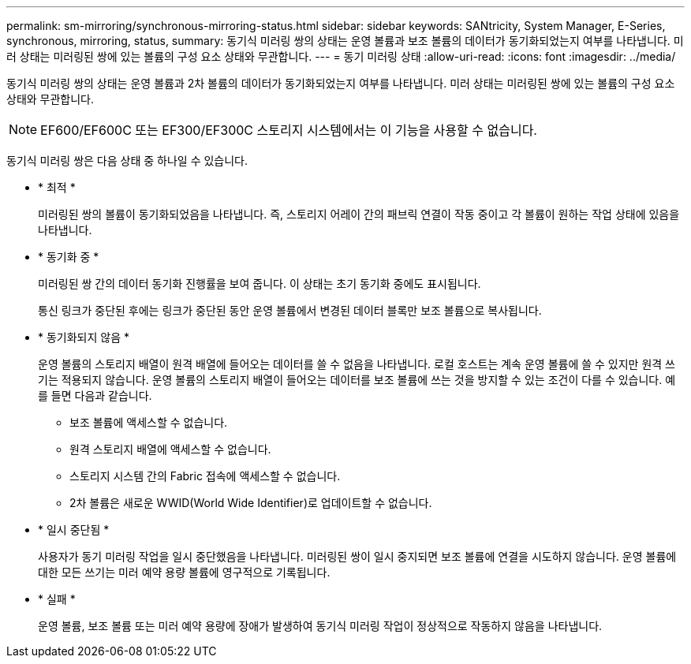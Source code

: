 ---
permalink: sm-mirroring/synchronous-mirroring-status.html 
sidebar: sidebar 
keywords: SANtricity, System Manager, E-Series, synchronous, mirroring, status, 
summary: 동기식 미러링 쌍의 상태는 운영 볼륨과 보조 볼륨의 데이터가 동기화되었는지 여부를 나타냅니다. 미러 상태는 미러링된 쌍에 있는 볼륨의 구성 요소 상태와 무관합니다. 
---
= 동기 미러링 상태
:allow-uri-read: 
:icons: font
:imagesdir: ../media/


[role="lead"]
동기식 미러링 쌍의 상태는 운영 볼륨과 2차 볼륨의 데이터가 동기화되었는지 여부를 나타냅니다. 미러 상태는 미러링된 쌍에 있는 볼륨의 구성 요소 상태와 무관합니다.

[NOTE]
====
EF600/EF600C 또는 EF300/EF300C 스토리지 시스템에서는 이 기능을 사용할 수 없습니다.

====
동기식 미러링 쌍은 다음 상태 중 하나일 수 있습니다.

* * 최적 *
+
미러링된 쌍의 볼륨이 동기화되었음을 나타냅니다. 즉, 스토리지 어레이 간의 패브릭 연결이 작동 중이고 각 볼륨이 원하는 작업 상태에 있음을 나타냅니다.

* * 동기화 중 *
+
미러링된 쌍 간의 데이터 동기화 진행률을 보여 줍니다. 이 상태는 초기 동기화 중에도 표시됩니다.

+
통신 링크가 중단된 후에는 링크가 중단된 동안 운영 볼륨에서 변경된 데이터 블록만 보조 볼륨으로 복사됩니다.

* * 동기화되지 않음 *
+
운영 볼륨의 스토리지 배열이 원격 배열에 들어오는 데이터를 쓸 수 없음을 나타냅니다. 로컬 호스트는 계속 운영 볼륨에 쓸 수 있지만 원격 쓰기는 적용되지 않습니다. 운영 볼륨의 스토리지 배열이 들어오는 데이터를 보조 볼륨에 쓰는 것을 방지할 수 있는 조건이 다를 수 있습니다. 예를 들면 다음과 같습니다.

+
** 보조 볼륨에 액세스할 수 없습니다.
** 원격 스토리지 배열에 액세스할 수 없습니다.
** 스토리지 시스템 간의 Fabric 접속에 액세스할 수 없습니다.
** 2차 볼륨은 새로운 WWID(World Wide Identifier)로 업데이트할 수 없습니다.


* * 일시 중단됨 *
+
사용자가 동기 미러링 작업을 일시 중단했음을 나타냅니다. 미러링된 쌍이 일시 중지되면 보조 볼륨에 연결을 시도하지 않습니다. 운영 볼륨에 대한 모든 쓰기는 미러 예약 용량 볼륨에 영구적으로 기록됩니다.

* * 실패 *
+
운영 볼륨, 보조 볼륨 또는 미러 예약 용량에 장애가 발생하여 동기식 미러링 작업이 정상적으로 작동하지 않음을 나타냅니다.


